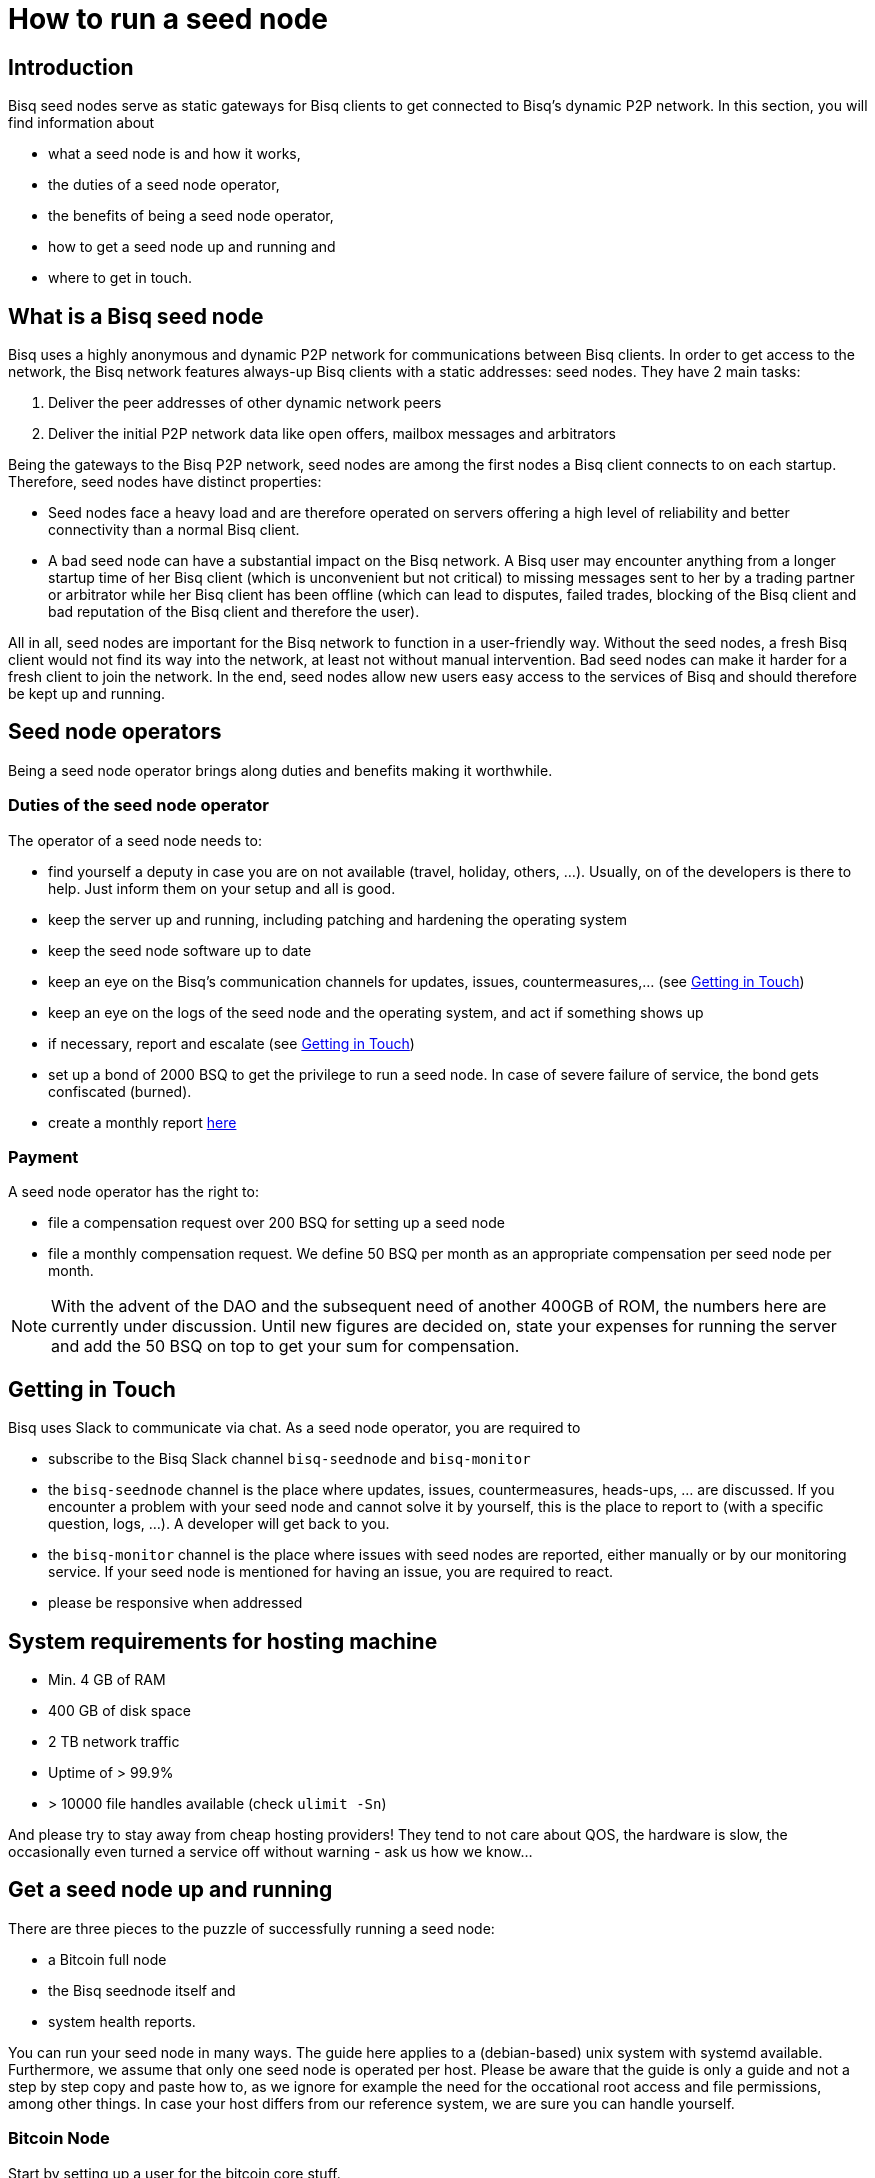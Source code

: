 = How to run a seed node
:stylesdir: ../../css
:docinfodir: ../../

== Introduction

Bisq seed nodes serve as static gateways for Bisq clients to get connected to Bisq's dynamic P2P network. In this section, you will find information about

- what a seed node is and how it works,
- the duties of a seed node operator,
- the benefits of being a seed node operator,
- how to get a seed node up and running and
- where to get in touch.

== What is a Bisq seed node

Bisq uses a highly anonymous and dynamic P2P network for communications between Bisq clients. In order to get access to the network, the Bisq network features always-up Bisq clients with a static addresses: seed nodes. They have 2 main tasks:

. Deliver the peer addresses of other dynamic network peers

. Deliver the initial P2P network data like open offers, mailbox messages and arbitrators

Being the gateways to the Bisq P2P network, seed nodes are among the first nodes a Bisq client connects to on each startup. Therefore, seed nodes have distinct properties:

- Seed nodes face a heavy load and are therefore operated on servers offering a high level of reliability and better connectivity than a normal Bisq client.
- A bad seed node can have a substantial impact on the Bisq network. A Bisq user may encounter anything from a longer startup time of her Bisq client (which is unconvenient but not critical) to missing messages sent to her by a trading partner or arbitrator while her Bisq client has been offline (which can lead to disputes, failed trades, blocking of the Bisq client and bad reputation of the Bisq client and therefore the user). 

All in all, seed nodes are important for the Bisq network to function in a user-friendly way. Without the seed nodes, a fresh Bisq client would not find its way into the network, at least not without manual intervention. Bad seed nodes can make it harder for a fresh client to join the network. In the end, seed nodes allow new users easy access to the services of Bisq and should therefore be kept up and running.

== Seed node operators

Being a seed node operator brings along duties and benefits making it worthwhile.

=== Duties of the seed node operator

The operator of a seed node needs to:

- find yourself a deputy in case you are on not available (travel, holiday, others, ...). Usually, on of the developers is there to help. Just inform them on your setup and all is good.
- keep the server up and running, including patching and hardening the operating system
- keep the seed node software up to date
- keep an eye on the Bisq's communication channels for updates, issues, countermeasures,... (see <<Getting in Touch>>)
- keep an eye on the logs of the seed node and the operating system, and act if something shows up
- if necessary, report and escalate (see <<Getting in Touch>>)
- set up a bond of 2000 BSQ to get the privilege to run a seed node. In case of severe failure of service, the bond gets confiscated (burned).
- create a monthly report https://github.com/bisq-network/roles/issues/15[here]

=== Payment

A seed node operator has the right to:

- file a compensation request over 200 BSQ for setting up a seed node
- file a monthly compensation request. We define 50 BSQ per month as an appropriate compensation per seed node per month.

[NOTE]
====
With the advent of the DAO and the subsequent need of another 400GB of ROM, the numbers here are currently under discussion. Until new figures are decided on, state your expenses for running the server and add the 50 BSQ on top to get your sum for compensation.
====

== Getting in Touch

Bisq uses Slack to communicate via chat. As a seed node operator, you are required to

- subscribe to the Bisq Slack channel `bisq-seednode` and `bisq-monitor`
- the `bisq-seednode` channel is the place where updates, issues, countermeasures, heads-ups, ... are discussed. If you encounter a problem with your seed node and cannot solve it by yourself, this is the place to report to (with a specific question, logs, ...). A developer will get back to you.
- the `bisq-monitor` channel is the place where issues with seed nodes are reported, either manually or by our monitoring service. If your seed node is mentioned for having an issue, you are required to react.
- please be responsive when addressed

== System requirements for hosting machine

- Min. 4 GB of RAM
- 400 GB of disk space
- 2 TB network traffic
- Uptime of > 99.9%
- > 10000 file handles available (check `ulimit -Sn`)

And please try to stay away from cheap hosting providers! They tend to not care about QOS, the hardware is slow, the occasionally even turned a service off without warning - ask us how we know...

## Get a seed node up and running

There are three pieces to the puzzle of successfully running a seed node:

- a Bitcoin full node
- the Bisq seednode itself and
- system health reports.

You can run your seed node in many ways. The guide here applies to a (debian-based) unix system with systemd available. Furthermore, we assume that only one seed node is operated per host. Please be aware that the guide is only a guide and not a step by step copy and paste how to, as we ignore for example the need for the occational root access and file permissions, among other things. In case your host differs from our reference system, we are sure you can handle yourself.

=== Bitcoin Node

Start by setting up a user for the bitcoin core stuff.

	useradd -r -m bitcoind
	cd /home/bitcoind

Download the Bitcoin Core binaries https://bitcoin.org/en/download[here] to this directory, unpack it and, for updating convenience, create a symlink to the necessary binaries (so you only have to change the symlink on update):

	tar xzf bitcoin-0.18.0-x86_64-linux-gnu.tar.gz
	ln -s bitcoin-0.18.0/bin/bitcoind bitcoind
	ln -s bitcoin-0.18.0/bin/bitcoin-cli bitcoin-cli

Create a systemd service file `bitcoind.service` in the systemd service path or your operating system (something like `/usr/lib/systemd/system/`) and adapt it to your needs. We recommend to create a user `bitcoind` for service hardening reasons (). In the end, it should look like

----
[Unit]
Description=Bitcoind
After=network.target

[Service]
ExecStart=bitcoind -daemon \
                   -printtoconsole \
                   -nodebuglogfile \
                   -pid=/home/bitcoind/.bitcoin/bitcoind.pid
ExecStop=/home/bitcoind/bitcoin-cli stop

Type=forking
PIDFile=/home/bitcoind/.bitcoin/bitcoind.pid
Restart=on-failure

User=bitcoind
Group=bitcoind

PrivateTmp=true
ProtectSystem=full
NoNewPrivileges=true
PrivateDevices=true
MemoryDenyWriteExecute=true

[Install]
WantedBy=multi-user.target
----

Create a file `/home/bitcoind/.bitcoin/bitcoin.conf` that contains

----
server=1
txindex=1
dbcache=1000
maxconnections=800
timeout=30000
listen=0
rpcallowip=127.0.0.1
rpcuser=YOUR_USER_NAME
rpcpassword=YOUR_PW
blocknotify=sh ~/.bitcoin/blocknotify.sh %s
----

and another file `/home/bitcoind/.bitcoin/blocknotify.sh` that contains

  #!/bin/sh
  echo $1 | nc -w 1 127.0.0.1 5120

and make it executable (`chmod +x /home/bitcoind/.bitcoin/blocknotify.sh`).

Finally, enable and start the service

  systemctl enable bitcoind.service
  systemctl start bitcoind.service

and observe the logs

  journalctl --unit bitcoind --follow

an check if anything works as expected.

=== Bisq Seed Node

Start by getting OpenJDK 10 up and running.

For getting the Bisq binaries, we recommend cloning the Bisq Git repository and compiling the code on your server. This way, you have precise control over what version you want to deploy. Furthermore, updating is very simple, just pull the changes, recompile and restart your service.

Furthermore, we recommend creating a user `bisq` in group `bisq` for service hardening reasons and using the `bisq`-users home directory to:

  useradd -r -m bisq
  cd /home/bisq
  git clone git@github.com:bisq-network/bisq.git
  cd bisq
  ./gradlew build -x test

Create a systemd service file `bisq-seednode.service` (or copy the one shipped with bisq `$bisqdir/seednode/bisq-seednode.service`) in the systemd service path or your operating system (something like `/usr/lib/systemd/system/`) and adapt it to your needs.

In the end, your file should look something like

----
[Unit]
Description=Bisq Seed Node
After=network.target

[Service]
Environment="JAVA_OPTS=-Xms512M -Xmx2000M -Dcom.sun.management.jmxremote -Dcom.sun.management.jmxremote.port=6969 -Dcom.sun.management.jmxremote.rmi.port=6969 -Dcom.sun.management.jmxremote.ssl=false -Dcom.sun.management.jmxremote.authenticate=false"
ExecStart=/home/bisq/bisq/bisq-seednode --appName=bisq-seednode --nodePort=8000 --userDataDir=/home/bisq/ --maxConnections=50 --fullDaoNode=true --rpcUser=YOUR_USER_NAME --rpcPassword=YOUR_PW --rpcPort=8332 --rpcBlockNotificationPort=5120

Restart=on-failure

User=bisq
Group=bisq

PrivateTmp=true
ProtectSystem=full
NoNewPrivileges=true
PrivateDevices=true
MemoryDenyWriteExecute=true

[Install]
WantedBy=multi-user.target
----

Note that the jmxremote JVM arguments are later used for monitoring the service, the rpc arguments are there to get the seed node hooked to the bitcoin service. Make sure that the YOUR_USER_NAME and YOUR_PW placeholders match the configuration of <<Bitcoin Node>>.

Enable and start the seed node by


`systemctl daemon-reload` +
`systemctl enable bisq-seednode.service` +
`systemctl start bisq-seednode.service`

Keep an eye on the logs and see if anything works as expected:

`journalctl --unit bisq-seednode --follow`

In case you are about to take over a seed node from someone else, you need to manually import their onion address and private key.

In `/home/bisq/.local/share/bisq_seednode/btc_mainnet/tor/hiddenservice/`, replace the files 

  hostname
  private_key

with the ones you received from the former seed node operator. Restart your service

`systemctl restart bisq-seednode.service` and again, observe the logs and make sure everything works as expected.

Finally, we ask you to prepare for the worst. Go to `/home/bisq/.local/share/bisq-seednode/btc_mainnet/tor/hiddenservice/` and backup the files

  hostname
  private_key

to a secure location. In case your server loses the original files during a crash, you can recover easily by following the steps for taking over a seed node. All other data like the `db` or the `keys` directory are not relevant for the seed node.


=== System health reports

Since seed nodes are such a crucial part of the Bisq network, we require periodic health reports to our https://monitor.bisq.network[monitor]. Since the monitor only accepts plain TCP connections for incoming data, we have to accept a bit of overhead to keep the monitor from being flooded with unauthorized input.

In order to successfully report to the monitor, we need to create a TCP reverse proxy local to your host that can authenticate to the monitor. For this guide, we go with nginx, if you prefer another reverse proxy, we are sure you can handle yourself.

First of all, if you have not already, install nginx on your system.

Then proceed to creating the SSL certificate that is later used to authenticate against the monitor:

  cd /etc/nginx
  openssl req -x509 -nodes -days 365 -newkey rsa:2048 -keyout /etc/nginx/cert.key -out /etc/nginx/cert.crt

Use `ON = bisq.network`, `OU = seednodes` and `CN = <your seed nodes onion address here (without the ".onion" part)>` for certificate creation. The onion address can be found in the `hostname`-file mentioned before.

Configure the reverse proxy with clientssl enabled. You can simply append the snipped below to your `/etc/nginx/nginx.conf` file:

----
stream {
	log_format basic '$remote_addr [$time_local] '
	                 '$protocol Status $status Sent $bytes_sent Received $bytes_received '
	                 'Time $session_time';

	error_log syslog:server=unix:/dev/log;
	access_log syslog:server=unix:/dev/log basic;

	server {
		listen 2003;
		allow 127.0.0.1;
		deny all;
		proxy_pass monitor.bisq.network:2003;
		proxy_ssl on;

		proxy_ssl_certificate /etc/nginx/cert.crt;
		proxy_ssl_certificate_key /etc/nginx/cert.key;

		proxy_ssl_session_reuse on;
	}
}
----

Start your nginx and observe the logs to see if anything works as expected:

  systemctl restart nginx
  journalctl --unit nginx --follow

Once you are satisfied, proceed on installing https://collectd.org/[collectd] and use link:collectd.conf[this] collectd config to start from. Fill in the onion address of your seed node

  Hostname "<ONION_ADDRESS again without the ".onion">"

and adjust the interface, df, disk plugins so that they match your setup (and thus, report meaningful metrics).

Start your collectd service and check the logs for any issues:

  systemctl restart collectd
  journalctl --unit collectd --follow

Once you are satisfied, go ahead and report your client certificate (`/etc/nginx/cert.crt`) to the `bisq-seednode` channel (see <<Getting in Touch>>). The monitoring team will then whitelist your host and you can enjoy your metrics at https://monitor.bisq.network.
